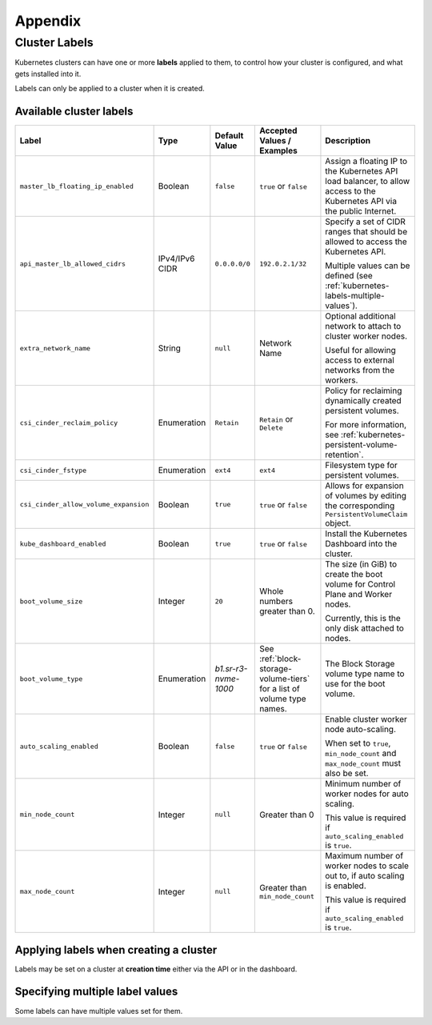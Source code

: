 ########
Appendix
########

.. _k8s-cluster-labels:

**************
Cluster Labels
**************

.. TODO(travis): Document machine_count_min and machine_count_max when these are supported

Kubernetes clusters can have one or more **labels** applied to them,
to control how your cluster is configured, and what gets installed into it.

Labels can only be applied to a cluster when it is created.

.. _k8s-cluster-labels-table:

Available cluster labels
========================

.. list-table::
   :widths: 25 10 10 20 30
   :header-rows: 1

   * - Label
     - Type
     - Default Value
     - Accepted Values / Examples
     - Description
   * - ``master_lb_floating_ip_enabled``
     - Boolean
     - ``false``
     - ``true`` or ``false``
     - Assign a floating IP to the Kubernetes API load balancer,
       to allow access to the Kubernetes API via the public Internet.
   * - ``api_master_lb_allowed_cidrs``
     - IPv4/IPv6 CIDR
     - ``0.0.0.0/0``
     - ``192.0.2.1/32``
     - Specify a set of CIDR ranges that should be allowed to access the Kubernetes API.

       Multiple values can be defined (see :ref:`kubernetes-labels-multiple-values`).
   * - ``extra_network_name``
     - String
     - ``null``
     - Network Name
     - Optional additional network to attach to cluster worker nodes.

       Useful for allowing access to external networks from the workers.
   * - ``csi_cinder_reclaim_policy``
     - Enumeration
     - ``Retain``
     - ``Retain`` or ``Delete``
     - Policy for reclaiming dynamically created persistent volumes.

       For more information, see :ref:`kubernetes-persistent-volume-retention`.
   * - ``csi_cinder_fstype``
     - Enumeration
     - ``ext4``
     - ``ext4``
     - Filesystem type for persistent volumes.
   * - ``csi_cinder_allow_volume_expansion``
     - Boolean
     - ``true``
     - ``true`` or ``false``
     - Allows for expansion of volumes by editing the corresponding
       ``PersistentVolumeClaim`` object.
   * - ``kube_dashboard_enabled``
     - Boolean
     - ``true``
     - ``true`` or ``false``
     - Install the Kubernetes Dashboard into the cluster.
   * - ``boot_volume_size``
     - Integer
     - ``20``
     - Whole numbers greater than 0.
     - The size (in GiB) to create the boot volume for Control Plane and Worker nodes.

       Currently, this is the only disk attached to nodes.
   * - ``boot_volume_type``
     - Enumeration
     - `b1.sr-r3-nvme-1000`
     - See :ref:`block-storage-volume-tiers` for a list of volume type names.
     - The Block Storage volume type name to use for the boot volume.
   * - ``auto_scaling_enabled``
     - Boolean
     - ``false``
     - ``true`` or ``false``
     - Enable cluster worker node auto-scaling.

       When set to ``true``, ``min_node_count`` and ``max_node_count`` must also be set.
   * - ``min_node_count``
     - Integer
     - ``null``
     - Greater than 0
     - Minimum number of worker nodes for auto scaling.

       This value is required if ``auto_scaling_enabled`` is ``true``.
   * - ``max_node_count``
     - Integer
     - ``null``
     - Greater than ``min_node_count``
     - Maximum number of worker nodes to scale out to, if auto scaling is enabled.

       This value is required if ``auto_scaling_enabled`` is ``true``.

Applying labels when creating a cluster
=======================================

Labels may be set on a cluster at **creation time** either via the API or in the dashboard.

.. tabs::

   .. group-tab:: CLI

      When running ``openstack coe cluster create``, set the ``--labels`` option
      to define custom labels.

      Each label should be provided in a comma-separated list of key-value pairs.

      .. note::

        Make sure to also define the ``--merge-labels`` option
        when defining custom labels.

      Here is an example of setting a few custom labels:

      .. code-block:: bash

         openstack coe cluster create my-cluster-name \
         --cluster-template kubernetes-v1.28.9-20240416 \
         ...
         --merge-labels \
         --labels csi_cinder_reclaim_policy=Retain,kube_dashboard_enabled=true,master_lb_floating_ip_enabled=false

      .. note::

        It is not possible to modify labels on a cluster in-place after it has been created.

   .. group-tab:: Dashboard

      Custom labels can be defined using the **Labels -> Additional Labels** field
      in the **Advanced** tab of the **Create New Cluster** window.

      .. image:: _containers_assets/k8s-override-cluster-labels.png

      .. note::

        It is not possible to modify labels on a cluster in-place after it has been created.

   .. group-tab:: Terraform

      When defining the `openstack_containerinfra_cluster_v1`_ resource,
      use the ``labels`` attribute to define a label key-value mapping.

      .. note::

        Make sure to also set the ``merge_labels`` attribute to ``true``
        when defining custom labels.

      Here is an example of setting a few custom labels:

      .. code-block:: terraform

        resource "openstack_containerinfra_cluster_v1" "my-cluster-name" {
          name                = "my-cluster-name"
          cluster_template_id = "b9a45c5c-cd03-4958-82aa-b80bf93cb922"
          ...
          merge_labels        = true
          labels = {
            csi_cinder_reclaim_policy     = "Retain"
            kube_dashboard_enabled        = "true"
            master_lb_floating_ip_enabled = "false"
          }
        }

      .. warning::

        It is not possible to modify labels on a cluster in-place after it has been created.

        If the labels are modified in Terraform **after** a cluster has been created,
        **the cluster will be re-created**, so be careful not to modify them unintentionally.

      .. _`openstack_containerinfra_cluster_v1`: https://registry.terraform.io/providers/terraform-provider-openstack/openstack/latest/docs/resources/containerinfra_cluster_v1

.. _kubernetes-labels-multiple-values:

Specifying multiple label values
================================

Some labels can have multiple values set for them.

.. tabs::

   .. group-tab:: CLI

      Using the CLI, you can specify multiple copies of the label key-value pair,
      each with their own unique value.

      For example, to define multiple CIDRs for ``api_master_lb_allowed_cidrs``:

      .. code-block:: bash

        openstack coe cluster create my-cluster-name \
        --cluster-template kubernetes-v1.28.9-20240416 \
        ...
        --merge-labels \
        --labels master_lb_floating_ip_enabled=true,api_master_lb_allowed_cidrs=192.0.2.1/32,api_master_lb_allowed_cidrs=192.0.2.2/32

   .. group-tab:: Dashboard

    .. note::

      Specifying multiple values for labels is currently not supported by the dashboard.

      When specifying labels using the **Labels -> Additional Labels** field
      in the **Advanced** tab, if multiple key-value pairs with the same label
      are defined, only the **first defined value** will be used.

      If you would like to specify multiple label values when creating
      a cluster, please create the cluster using the CLI or Terraform.

   .. group-tab:: Terraform

      When defining the `openstack_containerinfra_cluster_v1`_ resource,
      define the label value as a comma-separated string, with all values listed.

      For example, to define multiple CIDRs for ``api_master_lb_allowed_cidrs``:

      .. code-block:: terraform

        resource "openstack_containerinfra_cluster_v1" "my-cluster-name" {
          name                = "my-cluster-name"
          cluster_template_id = "b9a45c5c-cd03-4958-82aa-b80bf93cb922"
          ...
          merge_labels        = true
          labels = {
            master_lb_floating_ip_enabled = "true"
            api_master_lb_allowed_cidrs   = "192.0.2.1/32,192.0.2.2/32"
          }
        }

      .. _`openstack_containerinfra_cluster_v1`: https://registry.terraform.io/providers/terraform-provider-openstack/openstack/latest/docs/resources/containerinfra_cluster_v1
